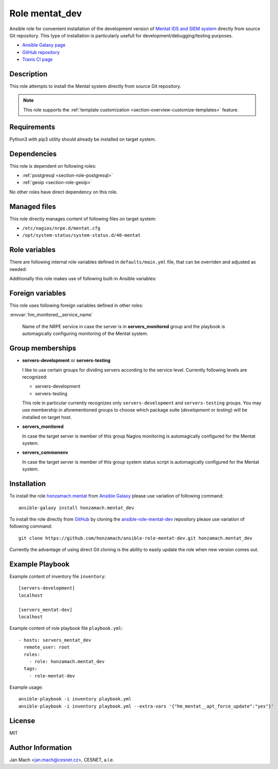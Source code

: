 .. _section-role-mentat-dev:

Role **mentat_dev**
================================================================================

Ansible role for convenient installation of the development version of
`Mentat IDS and SIEM system <https://mentat.cesnet.cz/>`__ directly from source
Git repository. This type of installation is particularly usefull for
development/debugging/testing purposes.

* `Ansible Galaxy page <https://galaxy.ansible.com/honzamach/mentat_dev>`__
* `GitHub repository <https://github.com/honzamach/ansible-role-mentat-dev>`__
* `Travis CI page <https://travis-ci.org/honzamach/ansible-role-mentat-dev>`__


Description
--------------------------------------------------------------------------------

This role attempts to install the Mentat system directly from source Git repository.

.. note::

    This role supports the :ref:`template customization <section-overview-customize-templates>` feature.


Requirements
--------------------------------------------------------------------------------

Python3 with pip3 utility should already be installed on target system.


Dependencies
--------------------------------------------------------------------------------

This role is dependent on following roles:

* :ref:`postgresql <section-role-postgresql>`
* :ref:`geoip <section-role-geoip>`

No other roles have direct dependency on this role.


Managed files
--------------------------------------------------------------------------------

This role directly manages content of following files on target system:

* ``/etc/nagios/nrpe.d/mentat.cfg``
* ``/opt/system-status/system-status.d/40-mentat``


Role variables
--------------------------------------------------------------------------------

There are following internal role variables defined in ``defaults/main.yml`` file,
that can be overriden and adjusted as needed:

.. envvar:: hm_mentat_dev__user

    Name of the UNIX system user for Mentat system.

    * *Datatype:* ``string``
    * *Default:* ``mentat``

.. envvar:: hm_mentat_dev__group

    Name of the UNIX system group for Mentat system.

    * *Datatype:* ``string``
    * *Default:* ``mentat``

.. envvar:: hm_mentat_dev__repository_url

    Base URL to package repository.

    * *Datatype:* ``string``
    * *Default:* ``https://homeproj.cesnet.cz/git/mentat-ng.git/``

.. envvar:: hm_mentat_dev__repo_branch

    Branch to checkout.

    * *Datatype:* ``string``
    * *Default:* ``devel``

.. envvar:: hm_mentat_dev__install_path

    Installation path on target hosts, without trailing slash.

    * *Datatype:* ``string``
    * *Default:* ``/home/mentat/mentat-ng``

.. envvar:: hm_mentat_dev__package_list

    List of Mentat-related packages, that will be installed on target system.

    * *Datatype:* ``list of strings``
    * *Default:* (please see YAML file ``defaults/main.yml``)

.. envvar:: hm_mentat_dev__python_venv

    Location for custom Mentat`s Python virtual environment.

    * *Datatype:* ``string``
    * *Default:* ``/home/mentat/mentat-ng/venv``

.. envvar:: hm_mentat_dev__apt_force_update

    Force APT cache update before installing any packages ('yes','no').

    * *Datatype:* ``string``
    * *Default:* ``no``

.. envvar:: hm_mentat_dev__check_queue_size

    Monitoring configuration setting for checking queue size in the *incoming* directory.

    * *Datatype:* ``dict``
    * *Default:* ``{'w': 5000, 'c': 10000}``

.. envvar:: hm_mentat_dev__check_queue_dirs

    Monitoring configuration setting for checking queue size in other than *incoming*
    directories.

    * *Datatype:* ``dict``
    * *Default:* ``{'w': 100, 'c': 1000}``

Additionally this role makes use of following built-in Ansible variables:

.. envvar:: ansible_lsb['codename']

    Debian distribution codename is used for :ref:`template customization <section-overview-customize-templates>`
    feature.

.. envvar:: group_names

    See section *Group memberships* below for details.


Foreign variables
--------------------------------------------------------------------------------

This role uses following foreign variables defined in other roles:

:envvar:`hm_monitored__service_name`

    Name of the NRPE service in case the server is in **servers_monitored**
    group and the playbook is automagically configuring monitoring of the Mentat
    system.


Group memberships
--------------------------------------------------------------------------------

* **servers-development** or **servers-testing**

  I like to use certain groups for dividing servers according to the service
  level. Currently following levels are recognized:

  * servers-development
  * servers-testing

  This role in particular currently recognizes only ``servers-development`` and
  ``servers-testing`` groups. You may use membership in aforementioned groups
  to choose which package suite (*development* or *testing*) will be installed
  on target host.

* **servers_monitored**

  In case the target server is member of this group Nagios monitoring is automagically
  configured for the Mentat system.

* **servers_commonenv**

  In case the target server is member of this group system status script is automagically
  configured for the Mentat system.


Installation
--------------------------------------------------------------------------------

To install the role `honzamach.mentat <https://galaxy.ansible.com/honzamach/mentat_dev>`__
from `Ansible Galaxy <https://galaxy.ansible.com/>`__ please use variation of
following command::

    ansible-galaxy install honzamach.mentat_dev

To install the role directly from `GitHub <https://github.com>`__ by cloning the
`ansible-role-mentat-dev <https://github.com/honzamach/ansible-role-mentat-dev>`__
repository please use variation of following command::

    git clone https://github.com/honzamach/ansible-role-mentat-dev.git honzamach.mentat_dev

Currently the advantage of using direct Git cloning is the ability to easily update
the role when new version comes out.


Example Playbook
--------------------------------------------------------------------------------

Example content of inventory file ``inventory``::

    [servers-development]
    localhost

    [servers_mentat-dev]
    localhost

Example content of role playbook file ``playbook.yml``::

    - hosts: servers_mentat_dev
      remote_user: root
      roles:
        - role: honzamach.mentat_dev
      tags:
        - role-mentat-dev

Example usage::

    ansible-playbook -i inventory playbook.yml
    ansible-playbook -i inventory playbook.yml --extra-vars '{"hm_mentat__apt_force_update":"yes"}'


License
--------------------------------------------------------------------------------

MIT


Author Information
--------------------------------------------------------------------------------

Jan Mach <jan.mach@cesnet.cz>, CESNET, a.l.e.
